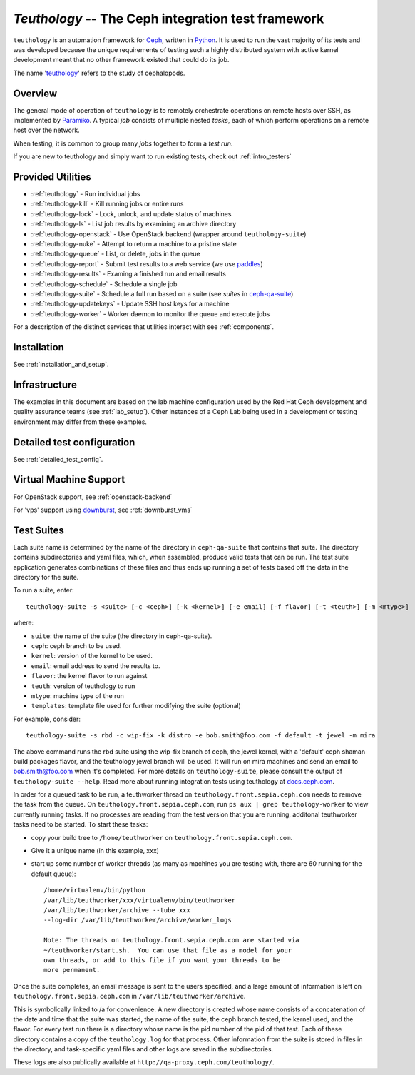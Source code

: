 ===================================================
`Teuthology` -- The Ceph integration test framework
===================================================

``teuthology`` is an automation framework for `Ceph
<https://github.com/ceph/ceph>`__, written in `Python
<https://www.python.org/>`__. It is used to run the vast majority of its tests
and was developed because the unique requirements of testing such a highly
distributed system with active kernel development meant that no other framework
existed that could do its job.

The name '`teuthology <http://en.wikipedia.org/wiki/Teuthology>`__' refers to the
study of cephalopods.


Overview
========

The general mode of operation of ``teuthology`` is to remotely orchestrate
operations on remote hosts over SSH, as implemented by `Paramiko
<http://www.lag.net/paramiko/>`__. A typical `job` consists of multiple nested
`tasks`, each of which perform operations on a remote host over the network.

When testing, it is common to group many `jobs` together to form a `test run`.

If you are new to teuthology and simply want to run existing tests, check out
:ref:`intro_testers`


Provided Utilities
==================
* :ref:`teuthology` - Run individual jobs
* :ref:`teuthology-kill` - Kill running jobs or entire runs
* :ref:`teuthology-lock` - Lock, unlock, and update status of machines
* :ref:`teuthology-ls` - List job results by examining an archive directory
* :ref:`teuthology-openstack` - Use OpenStack backend (wrapper around ``teuthology-suite``)
* :ref:`teuthology-nuke` - Attempt to return a machine to a pristine state
* :ref:`teuthology-queue` - List, or delete, jobs in the queue
* :ref:`teuthology-report` - Submit test results to a web service (we use `paddles <https://github.com/ceph/paddles/>`__)
* :ref:`teuthology-results` - Examing a finished run and email results
* :ref:`teuthology-schedule` - Schedule a single job
* :ref:`teuthology-suite` - Schedule a full run based on a suite (see `suites` in `ceph-qa-suite <https://github.com/ceph/ceph-qa-suite>`__)
* :ref:`teuthology-updatekeys` - Update SSH host keys for a machine
* :ref:`teuthology-worker` - Worker daemon to monitor the queue and execute jobs

For a description of the distinct services that utilities interact with see
:ref:`components`.

Installation
============

See :ref:`installation_and_setup`.


Infrastructure
==============

The examples in this document are based on the lab machine configuration used
by the Red Hat Ceph development and quality assurance teams 
(see :ref:`lab_setup`). Other instances of a Ceph Lab being used in a
development or testing environment may differ from these examples.


Detailed test configuration
===========================

See :ref:`detailed_test_config`.


Virtual Machine Support
=======================

For OpenStack support, see :ref:`openstack-backend`

For 'vps' support using `downburst <https://github.com/ceph/downburst>`__, see
:ref:`downburst_vms`


Test Suites
===========

Each suite name is determined by the name of the directory in ``ceph-qa-suite``
that contains that suite. The directory contains subdirectories and yaml files,
which, when assembled, produce valid tests that can be run. The test suite
application generates combinations of these files and thus ends up running a
set of tests based off the data in the directory for the suite.

To run a suite, enter::

    teuthology-suite -s <suite> [-c <ceph>] [-k <kernel>] [-e email] [-f flavor] [-t <teuth>] [-m <mtype>]

where:

* ``suite``: the name of the suite (the directory in ceph-qa-suite).
* ``ceph``: ceph branch to be used.
* ``kernel``: version of the kernel to be used.
* ``email``: email address to send the results to.
* ``flavor``: the kernel flavor to run against
* ``teuth``: version of teuthology to run
* ``mtype``: machine type of the run
* ``templates``: template file used for further modifying the suite (optional)

For example, consider::

     teuthology-suite -s rbd -c wip-fix -k distro -e bob.smith@foo.com -f default -t jewel -m mira

The above command runs the rbd suite using the wip-fix branch of ceph, the
jewel kernel, with a 'default' ceph shaman build packages flavor, and the teuthology jewel branch
will be used.  It will run on mira machines and send an email to
bob.smith@foo.com when it's completed. For more details on
``teuthology-suite``, please consult the output of ``teuthology-suite --help``.
Read more about running integration tests using teuthology at `docs.ceph.com
<http://docs.ceph.com/docs/master/dev/developer_guide/running-tests-using-teuth/>`__.

In order for a queued task to be run, a teuthworker thread on
``teuthology.front.sepia.ceph.com`` needs to remove the task from the queue.
On ``teuthology.front.sepia.ceph.com``, run ``ps aux | grep teuthology-worker``
to view currently running tasks. If no processes are reading from the test
version that you are running, additonal teuthworker tasks need to be started.
To start these tasks:

* copy your build tree to ``/home/teuthworker`` on ``teuthology.front.sepia.ceph.com``.
* Give it a unique name (in this example, xxx)
* start up some number of worker threads (as many as machines you are testing with, there are 60 running for the default queue)::

    /home/virtualenv/bin/python
    /var/lib/teuthworker/xxx/virtualenv/bin/teuthworker
    /var/lib/teuthworker/archive --tube xxx
    --log-dir /var/lib/teuthworker/archive/worker_logs

    Note: The threads on teuthology.front.sepia.ceph.com are started via
    ~/teuthworker/start.sh.  You can use that file as a model for your
    own threads, or add to this file if you want your threads to be
    more permanent.

Once the suite completes, an email message is sent to the users specified, and
a large amount of information is left on ``teuthology.front.sepia.ceph.com`` in
``/var/lib/teuthworker/archive``.

This is symbolically linked to /a for convenience. A new directory is created
whose name consists of a concatenation of the date and time that the suite was
started, the name of the suite, the ceph branch tested, the kernel used, and
the flavor. For every test run there is a directory whose name is the pid
number of the pid of that test.  Each of these directory contains a copy of the
``teuthology.log`` for that process.  Other information from the suite is
stored in files in the directory, and task-specific yaml files and other logs
are saved in the subdirectories.

These logs are also publically available at
``http://qa-proxy.ceph.com/teuthology/``.
